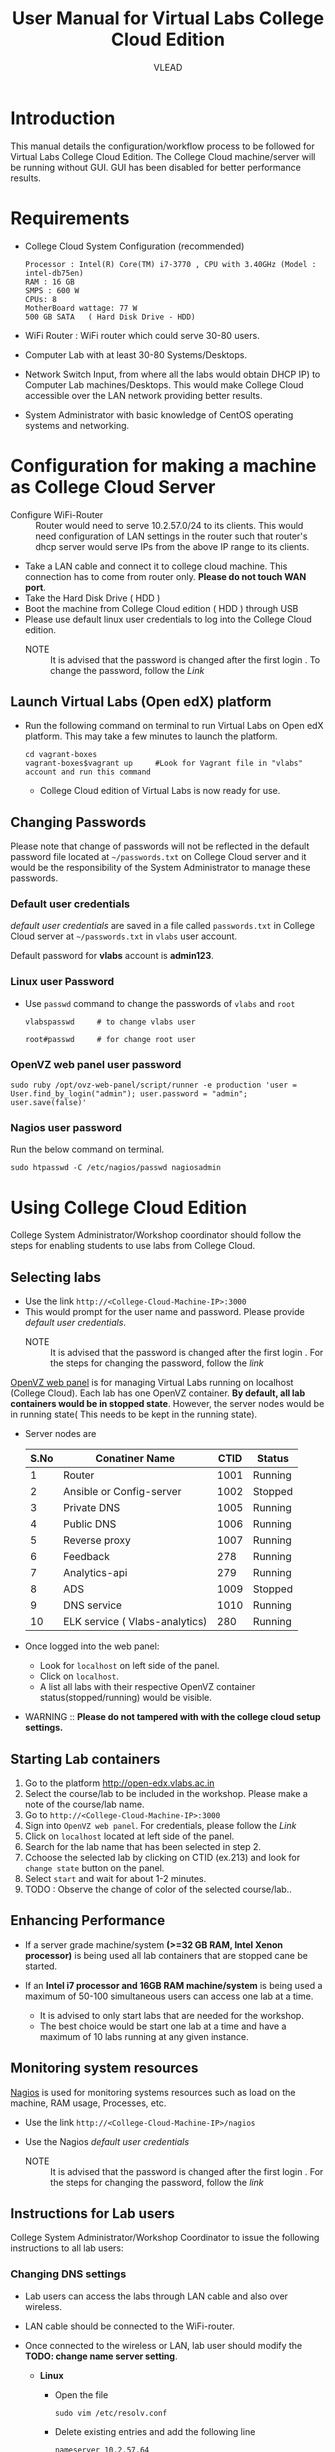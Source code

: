 #+Title: User Manual for Virtual Labs College Cloud Edition
#+Author: VLEAD

* Introduction
  This manual details the configuration/workflow process to be
  followed for Virtual Labs College Cloud Edition. The College Cloud
  machine/server  will be running without GUI. GUI has been disabled for
  better performance results.

* Requirements
  + College Cloud System Configuration (recommended) 
    #+BEGIN_EXAMPLE
     Processor : Intel(R) Core(TM) i7-3770 , CPU with 3.40GHz (Model : intel-db75en) 
     RAM : 16 GB 
     SMPS : 600 W 
     CPUs: 8
     MotherBoard wattage: 77 W 
     500 GB SATA   ( Hard Disk Drive - HDD)
    #+END_EXAMPLE
  + WiFi Router : WiFi router which could serve 30-80 users.
  + Computer Lab with at least 30-80 Systems/Desktops.
  + Network Switch Input, from where all the labs would obtain DHCP
    IP) to Computer Lab machines/Desktops. This would make College
    Cloud accessible over the LAN network providing better results.
  + System Administrator with basic knowledge of CentOS operating systems and
    networking.
    
* Configuration for making a machine as College Cloud Server
  - Configure WiFi-Router :: Router would need to serve 10.2.57.0/24
       to its clients. This would need configuration of LAN settings
       in the router such that router's dhcp server would serve IPs
       from the above IP range to its clients.
  - Take a LAN cable and connect it to college cloud machine. This
    connection has to come from router only. *Please do not touch WAN
    port*.
  - Take the Hard Disk Drive ( HDD ) 
  - Boot the machine from College Cloud edition ( HDD ) through USB
  - Please use default linux user credentials to log into the College
    Cloud edition.
    + NOTE :: It is advised that the password is changed after the
              first login . To change the password, follow the [[Linux user Password][Link]]
** Launch Virtual Labs (Open edX) platform
 - Run the following command on terminal to run Virtual Labs on
    Open edX platform. This may take a few minutes to launch the
    platform.
    #+BEGIN_EXAMPLE
    cd vagrant-boxes
    vagrant-boxes$vagrant up     #Look for Vagrant file in "vlabs" account and run this command
    #+END_EXAMPLE
  - College Cloud edition of Virtual Labs is now ready for use.
** Changing Passwords
   Please note that change of passwords will not be reflected in the
   default password file located at =~/passwords.txt= on College Cloud
   server and it would be the responsibility of the System
   Administrator to manage these passwords.

*** Default user credentials
    [[Default user credentials][default user credentials]] are saved in a file called
    =passwords.txt= in College Cloud server at =~/passwords.txt= in
    =vlabs= user account.
    
    Default password for *vlabs* account is *admin123*. 

*** Linux user Password
    - Use =passwd= command to change the passwords of =vlabs= and
      =root=
      #+BEGIN_EXAMPLE
      vlabspasswd     # to change vlabs user 

      root#passwd     # for change root user 
      #+END_EXAMPLE
*** OpenVZ web panel user password

    #+BEGIN_EXAMPLE
    sudo ruby /opt/ovz-web-panel/script/runner -e production 'user = User.find_by_login("admin"); user.password = "admin"; user.save(false)'
    #+END_EXAMPLE
*** Nagios user password
    Run the below command on terminal. 
    #+BEGIN_EXAMPLE
    sudo htpasswd -C /etc/nagios/passwd nagiosadmin
    #+END_EXAMPLE 

* Using College Cloud Edition
  College System Administrator/Workshop coordinator should follow the
  steps for enabling students to use labs from College Cloud.
** Selecting labs
   - Use the link =http://<College-Cloud-Machine-IP>:3000=
   - This would prompt for the user name and password. Please provide
     [[Default user credentials][default user credentials]]. 
    + NOTE :: It is advised that the password is changed after the
              first login . For the steps for changing the password,
              follow the [[OpenVZ web panel user password][link]]


   [[https://openvz.org/Control_panels#OVZ_Web_Panel][OpenVZ web panel]] is for managing Virtual Labs running on localhost
   (College Cloud). Each lab has one OpenVZ container. *By default,
   all lab containers would be in stopped state*. However, the server
   nodes would be in running state( This needs to be kept in the
   running state).

   - Server nodes are 
     |------+--------------------------------+------+---------|
     | S.No | Conatiner Name                 | CTID | Status  |
     |------+--------------------------------+------+---------|
     |    1 | Router                         | 1001 | Running |
     |------+--------------------------------+------+---------|
     |    2 | Ansible or Config-server       | 1002 | Stopped |
     |------+--------------------------------+------+---------|
     |    3 | Private DNS                    | 1005 | Running |
     |------+--------------------------------+------+---------|
     |    4 | Public DNS                     | 1006 | Running |
     |------+--------------------------------+------+---------|
     |    5 | Reverse proxy                  | 1007 | Running |
     |------+--------------------------------+------+---------|
     |    6 | Feedback                       |  278 | Running |
     |------+--------------------------------+------+---------|
     |    7 | Analytics-api                  |  279 | Running |
     |------+--------------------------------+------+---------|
     |    8 | ADS                            | 1009 | Stopped |
     |------+--------------------------------+------+---------|
     |    9 | DNS service                    | 1010 | Running |
     |------+--------------------------------+------+---------|
     |   10 | ELK service ( Vlabs-analytics) |  280 | Running |
     |------+--------------------------------+------+---------|

   - Once logged into the web panel: 

     + Look for =localhost= on left side of the panel.
     +  Click on =localhost=.
     + A list all labs with their respective OpenVZ container
       status(stopped/running) would be visible.

   - WARNING :: *Please do not tampered with with the college cloud
                setup settings.*

** Starting Lab containers
    1. Go to the platform http://open-edx.vlabs.ac.in
    2. Select the course/lab to be included in the workshop. Please
       make a note of the course/lab name.
    3. Go to =http://<College-Cloud-Machine-IP>:3000= 
    4. Sign into =OpenVZ web panel=. For credentials, please follow the [[OpenVZ web panel user password][Link]]
    5. Click on =localhost= located at left side of the panel.
    6. Search for the lab name that has been selected in step 2.
    7. Cchoose the selected lab by clicking on CTID (ex.213) and look for
       =change state= button on the panel.
    8. Select =start= and wait for about 1-2 minutes. 
    9. TODO : Observe the change of color of the selected course/lab..

** Enhancing Performance
    + If a server grade machine/system *(>=32 GB RAM,
      Intel Xenon processor)* is being used all lab containers that
      are stopped cane be started.

    + If an *Intel i7 processor and 16GB RAM machine/system* is being
      used a maximum of 50-100 simultaneous users can access one lab at a time.

      - It is advised to only start labs that are needed for the
        workshop.
      - The best choice would be start one lab at a time and have a
        maximum of 10 labs running at any given instance.
       
** Monitoring system resources
   [[https://www.nagios.org/][Nagios]] is used for monitoring systems resources such as load on the
   machine, RAM usage, Processes, etc.
   - Use the link =http://<College-Cloud-Machine-IP>/nagios=
   - Use the Nagios [[Default user credentials][default user credentials]]

    + NOTE :: It is advised that the password is changed after the
              first login . For the steps for changing the password,
              follow the [[Nagios user password][link]]
** Instructions for Lab users		   
   College System Administrator/Workshop Coordinator to issue the
   following instructions to all lab users:
*** Changing DNS settings
    - Lab users can access the labs through LAN cable and also over
      wireless. 
    - LAN cable should be connected to the WiFi-router.
    - Once connected to the wireless or LAN, lab user should modify
      the *TODO: change name server setting*.

      + *Linux*  
       	- Open the file
          #+BEGIN_EXAMPLE
          sudo vim /etc/resolv.conf
          #+END_EXAMPLE
       	- Delete existing entries and add the following line
          #+BEGIN_EXAMPLE
          nameserver 10.2.57.64
          #+END_EXAMPLE
      + *Windows*
         - Go to the Control Panel.
         - Click Network and Internet > Network and Sharing Center >
           Change adapter settings.
         - Select the connection for which you want to configure Public
           DNS. For example:
           + To change the settings for an Ethernet connection,
             right-click Local Area Connection > Properties.
           + To change the settings for a wireless connection,
             right-click Wireless Network Connection > Properties.    
         - Select the Networking tab. Under =This connection uses the
           following items=, select =Internet Protocol Version 4
           (TCP/IPv4)= or =Internet Protocol Version 6 (TCP/IPv6)= and
           then click Properties.
         - =Select Use the following DNS server addresses= and add =10.2.57.64=
         - Disable wifi connection and enable wifi again.
       	
*** Setting No Proxy on browsers
    - Once the lab users got connected to wifi, lab user has to unset
      proxy if any proxies used previously( Set =No Proxy=) in their
      browsers . For example, In firefox, 
      #+BEGIN_EXAMPLE
      Firefox --> Preferences --> Advanced --> Network --> Settings 
      #+END_EXAMPLE

*** User registrations on [[https://open.edx.org/getting-started-open-edx][Open edX platform]]
**** Lab users 
    - Click on register button on http://open-edx.vlabs.ac.in and
      fill in the registration form.
    - Use the labs selected by System Administrator/Workshop
      coordinator.
    - Do not log out until the System Administrator/Workshop
      coordinator.
**** System Administrator/Workshop coordinator. 
    - Go to  http://open-edx.vlabs.ac.in/admin.
    - Log in using default Open edX user credentials in the default
      password file which can be located at =TODO=.
      + NOTE :: It is advised that the password is changed after the
                first login . For the steps for changing the password,
                follow the TODO [[Open edX platform user password][link]]. Also 

      + User credentials are 
       	- User name :: admin-vlabs
       	- Password :: admin123
       	- Email :: admin@vlabs.ac.in    
    - Go to =Authentication and Authorization= section
      + Select =Users= 
      + Click on =user name=
      + Click on =Activate=
      + Click on =Save= button at the bottom.

* Workflow of College Cloud Edition
** Workshop conducted by Workshop Coordinator
   + [[ link to workshops page on vlabs.ac.in][Organising workshops]]
     + Add workshop on [[http://outreach.vlabs.ac.in][Outreach Portal]] choosing College Cloud option.
     + Make sure the [[Requirements][requirements]] are met by the college.
   + [[Configuration process][Configuring College Cloud]]
   + [[Using College Cloud Edition][Using College Cloud]]
   + [[Analytics and Feedback][Collecting Analytics and Feedback]]
** Virtual Labs College Cloud Edition used by colleges as part of their curriculum
   + TODO Procuring College Cloud From Sanchita
   + [[Configuration process][Configuring College Cloud]]
   + [[Using College Cloud Edition][Using College Cloud]]
   + [[Analytics and Feedback][Collecting Analytics and Feedback]]
* Analytics and Feedback
** Analytics and Feedback : System Administrator
   1. System Administrator will be given a shell script.
       + Login as =vlabs= user to machine using following credentials
	 #+BEGIN_EXAMPLE
	 username: vlabs
         password : admin123
 	 #+END_EXAMPLE
       + Modify =conf.sh= file
	 Add details to the fields such as =COLLEGE_NAME=, =EMAIL=
       + Then run the following script
         #+BEGIN_EXAMPLE
	 sh /home/vlabs/script/fetch_analytics.sh 
         #+END_EXAMPLE
         The above script will get the dump of analytics and feedbacks
         and saves as =<InstituteName>-<DATE>.tar.gz=
       + Identify the IP address of your college-cloud-machine . By
         default it will be =10.2.57.61=. Use the following command on
         terminal to get the IP address.
         #+BEGIN_SRC command
         ifconfig br0
         #+END_SRC
       + System administrator has to share this IP to Workshop
         Coordinator. 
** Analytics and Feedback : Workshop Coordinator
       + Open a web browser on a machine connected to college-cloud/
         machine form which college-cloud was accessible.
       + Use the URL -
         =http://<your-college-cloud-ip>/college-cloud-data/=
       + Download the tar.gz file in the format
         <College-name-Date>.tar.gz
       + Take downloaded file in pendrive and take a machine with
         internet connection.
       + Upload the file in your google drive and share it with
         engg@vlabs.ac.in
* Changing College Cloud Machine
  To install an already configured College cloud edition in a
  different machine, the below steps are to be followed by  System
  Administrator and existing lab users.
** Instructions for the systems adminstrator  
*** On existing College Cloud Server
  - Log in to the existing [[link][College Cloud (Old) Server]] as a super user
    using [[Default user credentials][default user credentials]]
    #+BEGIN_EXAMPLE
    su -
    password :        # For password please check passwords.txt file on College Cloud server
    #+END_EXAMPLE
  - Open the file =/etc/udev/rules.d/70-persistent-net.rules=
    #+BEGIN_EXAMPLE
    vim /etc/udev/rules.d/70-persistent-net.rules    
    #+END_EXAMPLE
  - Delete all the lines and save the file.
  - Log in as =vlabs= user 
    #+BEGIN_EXAMPLE
    su - vlabs   
    #+END_EXAMPLE
  - Stop the vagrant box.
    #+BEGIN_EXAMPLE
    cd ~/vagrant-boxes/
    vagrant halt
    #+END_EXAMPLE
  - Shutdown the College Cloud server.
  - Remove the College Cloud HDD.  
*** Setup new machine as College Cloud Server
    System administrator has to do the following steps to make new
    machine as College Cloud Server.
    - New machine should met the [[Requirements]]
    - [[Configuration for making a machine as College Cloud
      Server][Configuration]]
    - [[Using College Cloud Edition]]
    - [[Workflow of College Cloud Edition]]
    - [[Analytics and Feedback]]
  
** Instructions for the  existing lab users 
   All lab users would need to follow the below steps to ensure
   smooth migration to the newly configured College Cloud server
   - Follow the link  [[Changing DNS settings]]
   
* Support  
  - Get help with Virtual Labs College Cloud Edition by sending a mail
    to =support@vlabs.ac.in= or posting on the IRC channel using
    =#VLEAD=.
  - Issues would be created on [[https://github.com/openedx-vlead/college-cloud/issues][GitHub Issues]] 
* Contract Information
  1. A Server Grade machine (IBM Xenon processor) poses no limitations
     over the usage of Virtual Labs College Cloud Edition.One could
     easily work with 10-20 labs at a time catering 100-200 users.
  2. For the above given System Configuration, one could work with 3-5
     labs at a time catering 20-30 users.
  3. Virtual Labs College Cloud server would not be connected to the
     internet while labs are being accessed over the College Cloud.
  4. College Cloud server should be connected to the internet on a
     regular basis to facilitate log collection.
  5. No videos of the labs would be accessible from the College Cloud
     Edition.


